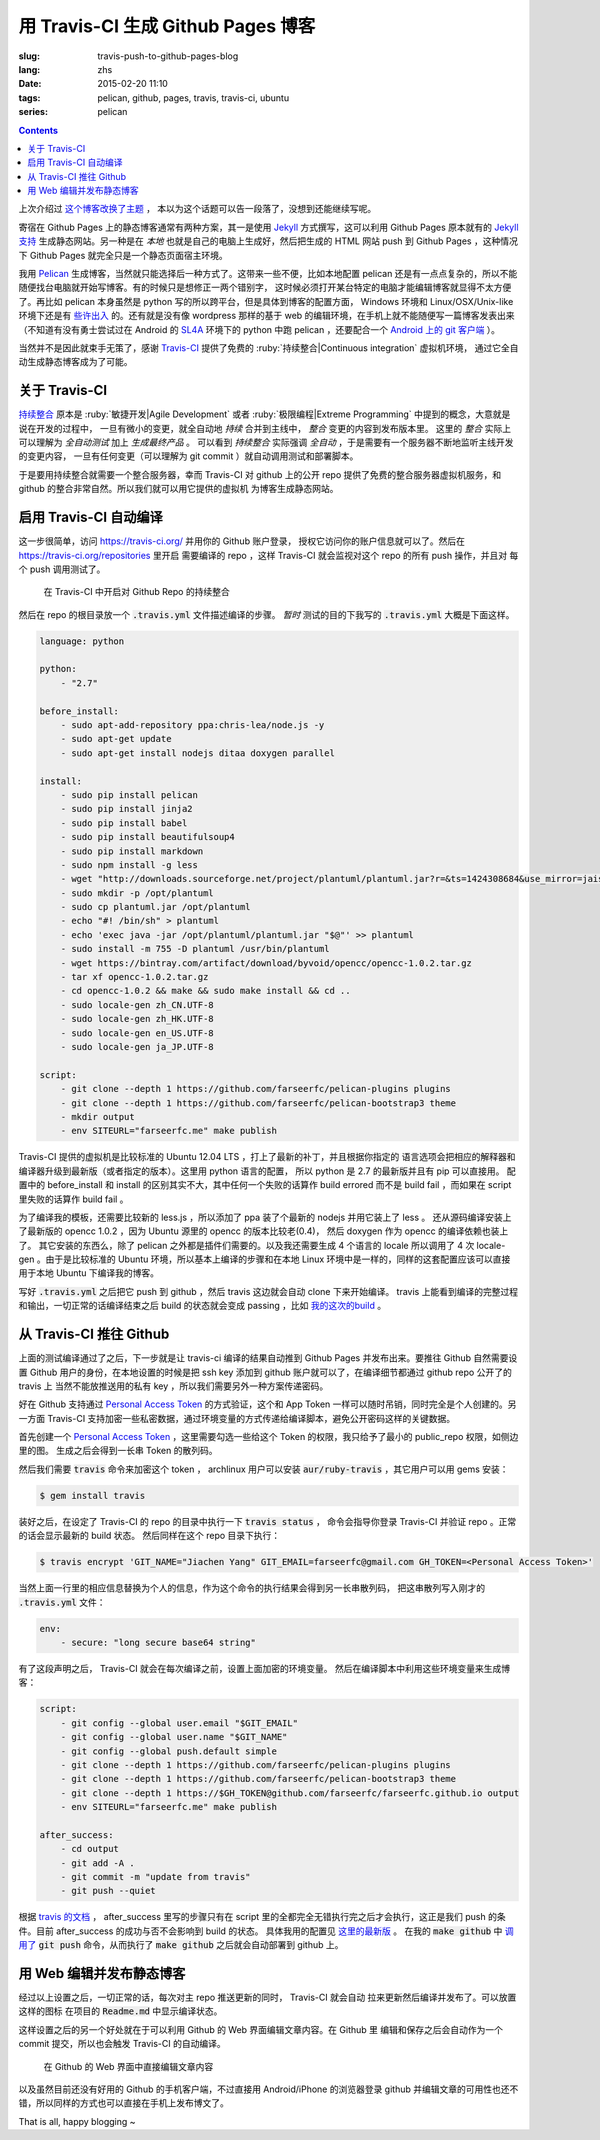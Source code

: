 用 Travis-CI 生成 Github Pages 博客
====================================================

:slug: travis-push-to-github-pages-blog
:lang: zhs
:date: 2015-02-20 11:10
:tags: pelican, github, pages, travis, travis-ci, ubuntu
:series: pelican

.. contents::

.. label-warning::

    *2015年2月21日更新*

上次介绍过 `这个博客改换了主题 <{filename}/tech/redesign-pelican-theme.zhs.rst>`_ ，
本以为这个话题可以告一段落了，没想到还能继续写呢。

寄宿在 Github Pages 上的静态博客通常有两种方案，其一是使用 Jekyll_ 方式撰写，这可以利用
Github Pages 原本就有的
`Jekyll支持 <https://help.github.com/articles/using-jekyll-with-pages/>`_
生成静态网站。另一种是在 *本地* 也就是自己的电脑上生成好，然后把生成的 HTML 网站 push
到 Github Pages ，这种情况下 Github Pages 就完全只是一个静态页面宿主环境。

.. _Jekyll: http://jekyllrb.com/

我用 Pelican_ 生成博客，当然就只能选择后一种方式了。这带来一些不便，比如本地配置 pelican
还是有一点点复杂的，所以不能随便找台电脑就开始写博客。有的时候只是想修正一两个错别字，
这时候必须打开某台特定的电脑才能编辑博客就显得不太方便了。再比如 pelican 本身虽然是 python
写的所以跨平台，但是具体到博客的配置方面， Windows 环境和 Linux/OSX/Unix-like
环境下还是有
`些许出入 <http://pelican.readthedocs.org/en/latest/settings.html#date-format-and-locale>`_
的。还有就是没有像 wordpress 那样的基于 web
的编辑环境，在手机上就不能随便写一篇博客发表出来（不知道有没有勇士尝试过在
Android 的 SL4A_ 环境下的 python 中跑 pelican ，还要配合一个
`Android 上的 git 客户端 <https://play.google.com/store/apps/details?id=com.romanenco.gitt>`_ ）。

.. _Pelican: http://getpelican.com/
.. _SL4A: https://code.google.com/p/android-scripting/
.. _Agit: https://play.google.com/store/apps/details?id=com.madgag.agit

当然并不是因此就束手无策了，感谢 Travis-CI_ 提供了免费的
:ruby:`持续整合|Continuous integration` 虚拟机环境，
通过它全自动生成静态博客成为了可能。

.. _Travis-CI: https://travis-ci.org/

关于 Travis-CI
----------------------------

`持续整合 <http://zh.wikipedia.org/wiki/%E6%8C%81%E7%BA%8C%E6%95%B4%E5%90%88>`_
原本是 :ruby:`敏捷开发|Agile Development`
或者 :ruby:`极限编程|Extreme Programming` 中提到的概念，大意就是说在开发的过程中，
一旦有微小的变更，就全自动地 *持续* 合并到主线中， *整合* 变更的内容到发布版本里。
这里的 *整合* 实际上可以理解为 *全自动测试* 加上 *生成最终产品* 。
可以看到 *持续整合* 实际强调 *全自动* ，于是需要有一个服务器不断地监听主线开发的变更内容，
一旦有任何变更（可以理解为 git commit ）就自动调用测试和部署脚本。

于是要用持续整合就需要一个整合服务器，幸而 Travis-CI 对 github 上的公开 repo
提供了免费的整合服务器虚拟机服务，和 github 的整合非常自然。所以我们就可以用它提供的虚拟机
为博客生成静态网站。

启用 Travis-CI 自动编译
--------------------------------------------------------

这一步很简单，访问 https://travis-ci.org/ 并用你的 Github 账户登录，
授权它访问你的账户信息就可以了。然后在 https://travis-ci.org/repositories 里开启
需要编译的 repo ，这样 Travis-CI 就会监视对这个 repo 的所有 push 操作，并且对
每个 push 调用测试了。

.. figure:: {filename}/images/travis-repo-enable.png
	:alt: 在 Travis-CI 中开启对 Github Repo 的持续整合

	在 Travis-CI 中开启对 Github Repo 的持续整合

然后在 repo 的根目录放一个 :code:`.travis.yml` 文件描述编译的步骤。
*暂时* 测试的目的下我写的 :code:`.travis.yml` 大概是下面这样。

.. code-block:: yaml

	language: python

	python:
	    - "2.7"

	before_install:
	    - sudo apt-add-repository ppa:chris-lea/node.js -y
	    - sudo apt-get update
	    - sudo apt-get install nodejs ditaa doxygen parallel

	install:
	    - sudo pip install pelican
	    - sudo pip install jinja2
	    - sudo pip install babel
	    - sudo pip install beautifulsoup4
	    - sudo pip install markdown
	    - sudo npm install -g less
	    - wget "http://downloads.sourceforge.net/project/plantuml/plantuml.jar?r=&ts=1424308684&use_mirror=jaist" -O plantuml.jar
	    - sudo mkdir -p /opt/plantuml
	    - sudo cp plantuml.jar /opt/plantuml
	    - echo "#! /bin/sh" > plantuml
	    - echo 'exec java -jar /opt/plantuml/plantuml.jar "$@"' >> plantuml
	    - sudo install -m 755 -D plantuml /usr/bin/plantuml
	    - wget https://bintray.com/artifact/download/byvoid/opencc/opencc-1.0.2.tar.gz
	    - tar xf opencc-1.0.2.tar.gz
	    - cd opencc-1.0.2 && make && sudo make install && cd ..
	    - sudo locale-gen zh_CN.UTF-8
	    - sudo locale-gen zh_HK.UTF-8
	    - sudo locale-gen en_US.UTF-8
	    - sudo locale-gen ja_JP.UTF-8

	script:
	    - git clone --depth 1 https://github.com/farseerfc/pelican-plugins plugins
	    - git clone --depth 1 https://github.com/farseerfc/pelican-bootstrap3 theme
	    - mkdir output
	    - env SITEURL="farseerfc.me" make publish

Travis-CI 提供的虚拟机是比较标准的 Ubuntu 12.04 LTS ，打上了最新的补丁，并且根据你指定的
语言选项会把相应的解释器和编译器升级到最新版（或者指定的版本）。这里用 python 语言的配置，
所以 python 是 2.7 的最新版并且有 pip 可以直接用。
配置中的 before_install 和 install 的区别其实不大，其中任何一个失败的话算作
build errored 而不是 build fail ，而如果在 script 里失败的话算作 build fail 。

为了编译我的模板，还需要比较新的 less.js ，所以添加了 ppa 装了个最新的 nodejs
并用它装上了 less 。
还从源码编译安装上了最新版的 opencc 1.0.2 ，因为 Ubuntu 源里的 opencc 的版本比较老(0.4)，
然后 doxygen 作为 opencc 的编译依赖也装上了。
其它安装的东西么，除了 pelican 之外都是插件们需要的。以及我还需要生成 4 个语言的 locale
所以调用了 4 次 locale-gen 。由于是比较标准的 Ubuntu 环境，所以基本上编译的步骤和在本地
Linux 环境中是一样的，同样的这套配置应该可以直接用于本地 Ubuntu 下编译我的博客。

写好 :code:`.travis.yml` 之后把它 push 到 github ，然后 travis 这边就会自动 clone
下来开始编译。 travis 上能看到编译的完整过程和输出，一切正常的话编译结束之后
build 的状态就会变成 passing ，比如
`我的这次的build <https://travis-ci.org/farseerfc/farseerfc/builds/51344614>`_ 。

从 Travis-CI 推往 Github
--------------------------------------------------------

上面的测试编译通过了之后，下一步就是让 travis-ci 编译的结果自动推到 Github Pages
并发布出来。要推往 Github 自然需要设置 Github 用户的身份，在本地设置的时候是把
ssh key 添加到 github 账户就可以了，在编译细节都通过 github repo 公开了的 travis 上
当然不能放推送用的私有 key ，所以我们需要另外一种方案传递密码。

.. panel-default::
	:title: Github 上创建 Personal Access Token

	.. image:: {filename}/images/travis-blog-push.png
	  :alt: Github 上创建 Personal Access Token

好在 Github 支持通过 `Personal Access Token <https://github.com/settings/applications>`_
的方式验证，这个和 App Token 一样可以随时吊销，同时完全是个人创建的。另一方面 Travis-CI
支持加密一些私密数据，通过环境变量的方式传递给编译脚本，避免公开密码这样的关键数据。

首先创建一个 `Personal Access Token <https://github.com/settings/applications>`_
，这里需要勾选一些给这个 Token 的权限，我只给予了最小的 public_repo 权限，如侧边里的图。
生成之后会得到一长串 Token 的散列码。

.. panel-default::
	:title: 如果你不能使用 travis 命令

	.. label-warning::

	    *2015年2月21日更新*

	使用 :code:`travis encrypt` 命令来加密重要数据最方便，不过如果有任何原因，
	比如 ruby 版本太低或者安装不方便之类的，那么不用担心，我们直接通过
	`travis api <http://docs.travis-ci.com/api/#repository-keys>`_
	也能加密数据。

	第一步用这个命令得到你的repo的 pubkey ：

	.. code-block:: console

		curl -H "Accept: application/vnd.travis-ci.2+json" https://api.travis-ci.org/repos/<github-id/repo>/key | python2 -m json.tool | grep key | sed 's/.*"key": "\(.*\)"/\1/' | xargs -0 echo -en | sed 's/ RSA//' > travis.pem

	其中的 <github-id/repo> 替换成 github 上的 用户名/repo名， 比如我的是
	farseerfc/farseer 。travis api 获得的结果是一个 json ，所以还用 python 的
	json 模块处理了一下，然后把其中包含 key 的行用 :code:`grep` 提取出来，用
	:code:`sed` 匹配出 key 的字符串本身，然后 :code:`xargs -0 echo -en`
	解释掉转义字符，然后删掉其中的 "<空格>RSA" 几个字（否则 openssl 不能读），
	最后保存在名为 travis.pem 的文件里。

	有了 pubkey 之后用 openssl 加密我们需要加密的东西并用 base64 编码：

	.. code-block:: console

		echo -n 'GIT_NAME="Jiachen Yang" GIT_EMAIL=farseerfc@gmail.com GH_TOKEN=<Personal Access Token>' | openssl rsautl -encrypt -pubin -inkey travis.pem | base64 -w0

	替换了相应的身份信息和token之后，这行得到的结果就是 secure 里要写的加密过的内容。



然后我们需要 :code:`travis` 命令来加密这个 token ， archlinux 用户可以安装
:code:`aur/ruby-travis` ，其它用户可以用 gems 安装：

.. code-block:: console

	$ gem install travis

装好之后，在设定了 Travis-CI 的 repo 的目录中执行一下 :code:`travis status` ，
命令会指导你登录 Travis-CI 并验证 repo 。正常的话会显示最新的 build 状态。
然后同样在这个 repo 目录下执行：

.. code-block:: console

	$ travis encrypt 'GIT_NAME="Jiachen Yang" GIT_EMAIL=farseerfc@gmail.com GH_TOKEN=<Personal Access Token>'

当然上面一行里的相应信息替换为个人的信息，作为这个命令的执行结果会得到另一长串散列码，
把这串散列写入刚才的 :code:`.travis.yml` 文件：

.. code-block:: yaml

	env:
	    - secure: "long secure base64 string"

有了这段声明之后， Travis-CI 就会在每次编译之前，设置上面加密的环境变量。
然后在编译脚本中利用这些环境变量来生成博客：

.. code-block:: yaml

  script:
      - git config --global user.email "$GIT_EMAIL"
      - git config --global user.name "$GIT_NAME"
      - git config --global push.default simple
      - git clone --depth 1 https://github.com/farseerfc/pelican-plugins plugins
      - git clone --depth 1 https://github.com/farseerfc/pelican-bootstrap3 theme
      - git clone --depth 1 https://$GH_TOKEN@github.com/farseerfc/farseerfc.github.io output
      - env SITEURL="farseerfc.me" make publish

  after_success:
      - cd output
      - git add -A .
      - git commit -m "update from travis"
      - git push --quiet

.. alert-warning::

  这里要注意最后 :code:`git push` 的时候一定要加上 :code:`--quiet`，因为默认不加的时候会把
  代入了 :code:`$GH_TOKEN` 的 URL 显示出来，从而上面的加密工作就前功尽弃了……

根据 `travis 的文档 <http://docs.travis-ci.com/user/build-lifecycle/>`_
， after_success 里写的步骤只有在 script 里的全都完全无错执行完之后才会执行，这正是我们
push 的条件。目前 after_success 的成功与否不会影响到 build 的状态。
具体我用的配置见
`这里的最新版 <https://github.com/farseerfc/farseerfc/blob/master/.travis.yml>`_ 。
在我的 :code:`make github` 中
`调用了 <https://github.com/farseerfc/farseerfc/blob/master/Makefile#L102>`_
:code:`git push` 命令，从而执行了 :code:`make github` 之后就会自动部署到 github 上。

用 Web 编辑并发布静态博客
--------------------------------------------------------

经过以上设置之后，一切正常的话，每次对主 repo 推送更新的同时， Travis-CI 就会自动
拉来更新然后编译并发布了。可以放置这样的图标 |travisIcon| 在项目的 :code:`Readme.md`
中显示编译状态。

.. |travisIcon| image:: https://travis-ci.org/farseerfc/farseerfc.svg?branch=master
  :class: no-responsive

这样设置之后的另一个好处就在于可以利用 Github 的 Web 界面编辑文章内容。在 Github 里
编辑和保存之后会自动作为一个 commit 提交，所以也会触发 Travis-CI 的自动编译。

.. figure:: {filename}/images/travis-edit-github-web.png
	:alt: 在 Github 的 Web 界面中直接编辑文章内容

	在 Github 的 Web 界面中直接编辑文章内容

以及虽然目前还没有好用的 Github 的手机客户端，不过直接用 Android/iPhone 的浏览器登录
github 并编辑文章的可用性也还不错，所以同样的方式也可以直接在手机上发布博文了。

That is all, happy blogging ~
